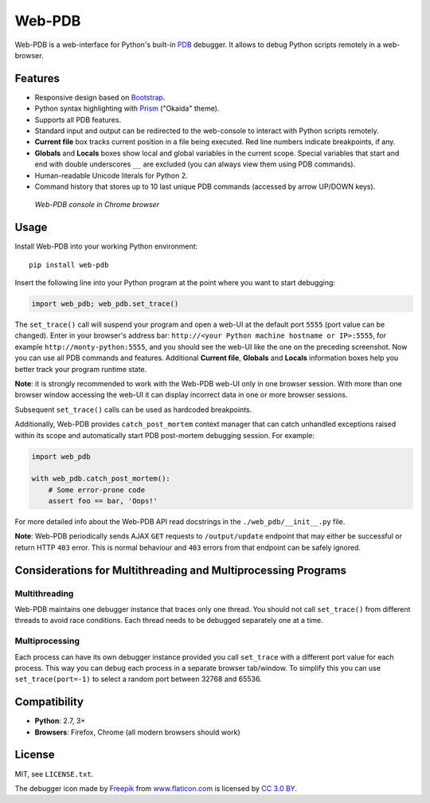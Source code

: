 Web-PDB
#######

.. image:: https://travis-ci.org/romanvm/python-web-pdb.svg?branch=master
  :target: https://travis-ci.org/romanvm/python-web-pdb
  :alt: Travis-CI tests
.. image:: https://badge.fury.io/py/web-pdb.svg
  :target: https://badge.fury.io/py/web-pdb
  :alt: PyPI version

Web-PDB is a web-interface for Python's built-in `PDB`_ debugger.
It allows to debug Python scripts remotely in a web-browser.

Features
========

- Responsive design based on `Bootstrap`_.
- Python syntax highlighting with `Prism`_ ("Okaida" theme).
- Supports all PDB features.
- Standard input and output can be redirected to the web-console
  to interact with Python scripts remotely.
- **Current file** box tracks current position in a file being executed.
  Red line numbers indicate breakpoints, if any.
- **Globals** and **Locals** boxes show local and global variables in the current scope.
  Special variables that start and end with double underscores ``__`` are excluded
  (you can always view them using PDB commands).
- Human-readable Unicode literals for Python 2.
- Command history that stores up to 10 last unique PDB commands (accessed by arrow UP/DOWN keys).

.. figure:: https://raw.githubusercontent.com/romanvm/python-web-pdb/master/screenshot.png
  :alt: Web-PDB screenshot
  :width: 640px
  :height: 490px

  *Web-PDB console in Chrome browser*

Usage
=====

Install Web-PDB into your working Python environment::

  pip install web-pdb

Insert the following line into your Python program at the point where you want
to start debugging:

.. code-block:: python

  import web_pdb; web_pdb.set_trace()

The ``set_trace()`` call will suspend your program and open a web-UI at the default port ``5555``
(port value can be changed). Enter in your browser's address bar:
``http://<your Python machine hostname or IP>:5555``,
for example ``http://monty-python:5555``,
and you should see the web-UI like the one on the preceding screenshot.
Now you can use all PDB commands and features. Additional **Current file**, **Globals**
and **Locals** information boxes help you better track your program runtime state.

**Note**: it is strongly recommended to work with the Web-PDB web-UI only in one browser session.
With more than one browser window accessing the web-UI it can display incorrect data in one or more
browser sessions.

Subsequent ``set_trace()`` calls can be used as hardcoded breakpoints.

Additionally, Web-PDB provides ``catch_post_mortem`` context manager that can catch
unhandled exceptions raised within its scope and automatically start PDB post-mortem debugging session.
For example:

.. code-block:: python

  import web_pdb

  with web_pdb.catch_post_mortem():
      # Some error-prone code
      assert foo == bar, 'Oops!'

For more detailed info about the Web-PDB API read docstrings in the ``./web_pdb/__init__.py`` file.

**Note**: Web-PDB periodically sends AJAX ``GET`` requests to ``/output/update`` endpoint
that may either be successful or return HTTP ``403`` error. This is normal behaviour and ``403`` errors
from that endpoint can be safely ignored.

Considerations for Multithreading and Multiprocessing Programs
==============================================================
Multithreading
--------------

Web-PDB maintains one debugger instance that traces only one thread. You should not call ``set_trace()``
from different threads to avoid race conditions. Each thread needs to be debugged separately one at a time.

Multiprocessing
---------------

Each process can have its own debugger instance provided you call ``set_trace`` with a different port value
for each process. This way you can debug each process in a separate browser tab/window.
To simplify this you can use ``set_trace(port=-1)`` to select a random port between 32768 and 65536.

Compatibility
=============

- **Python**: 2.7, 3+
- **Browsers**: Firefox, Chrome (all modern browsers should work)

License
=======

MIT, see ``LICENSE.txt``.

The debugger icon made by `Freepik`_ from `www.flaticon.com`_ is licensed by `CC 3.0 BY`_.

.. _PDB: https://docs.python.org/3.5/library/pdb.html
.. _Bootstrap: http://getbootstrap.com
.. _Prism: http://prismjs.com/
.. _Freepik: http://www.freepik.com
.. _www.flaticon.com: http://www.flaticon.com
.. _CC 3.0 BY: http://creativecommons.org/licenses/by/3.0/
